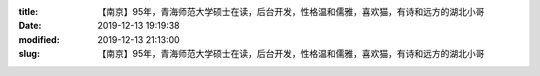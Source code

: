 
:title: 【南京】95年，青海师范大学硕士在读，后台开发，性格温和儒雅，喜欢猫，有诗和远方的湖北小哥
:date: 2019-12-13 19:19:38
:modified: 2019-12-13 21:13:00
:slug: 【南京】95年，青海师范大学硕士在读，后台开发，性格温和儒雅，喜欢猫，有诗和远方的湖北小哥


.. raw:: html
    :file: html/【南京】95年，青海师范大学硕士在读，后台开发，性格温和儒雅，喜欢猫，有诗和远方的湖北小哥.html
